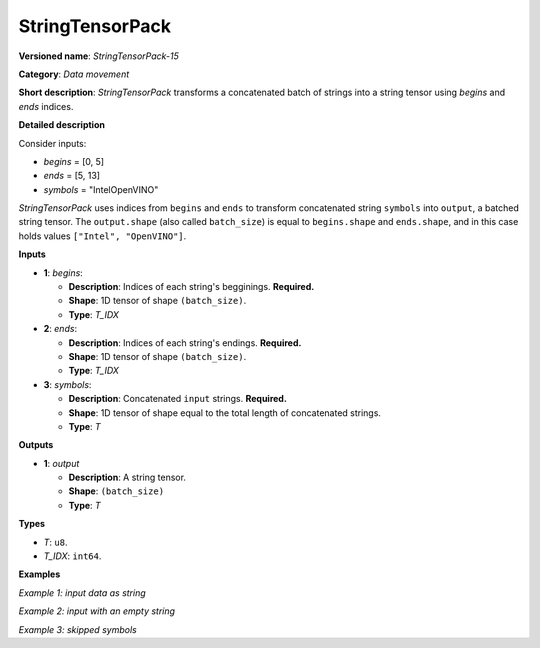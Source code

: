 .. {#openvino_docs_ops_type_StringTensorPack_15}

StringTensorPack
===================


.. meta::
  :description: Learn about StringTensorPack-15 - data movement operation which packs a concatenated batch of strings into a batched string tensor.

**Versioned name**: *StringTensorPack-15*

**Category**: *Data movement*

**Short description**: *StringTensorPack* transforms a concatenated batch of strings into 
a string tensor using *begins* and *ends* indices.

**Detailed description**

Consider inputs:

* *begins* = [0, 5]
* *ends* = [5, 13]
* *symbols* = "IntelOpenVINO"

*StringTensorPack* uses indices from ``begins`` and ``ends`` to transform concatenated string ``symbols`` into ``output``, 
a batched string tensor. The ``output.shape`` (also called ``batch_size``) is equal to ``begins.shape`` and ``ends.shape``, 
and in this case holds values ``["Intel", "OpenVINO"]``.

**Inputs**

* **1**: *begins*:

  * **Description**: Indices of each string's begginings. **Required.**
  * **Shape**: 1D tensor of shape ``(batch_size)``.
  * **Type**: *T_IDX*

* **2**: *ends*:

  * **Description**: Indices of each string's endings. **Required.**
  * **Shape**: 1D tensor of shape ``(batch_size)``.
  * **Type**: *T_IDX*

* **3**: *symbols*:

  * **Description**: Concatenated ``input`` strings. **Required.**
  * **Shape**: 1D tensor of shape equal to the total length of concatenated strings.
  * **Type**: *T*

**Outputs**

* **1**: *output*

  * **Description**: A string tensor.
  * **Shape**: ``(batch_size)``
  * **Type**: *T*

**Types**

* *T*: ``u8``.
* *T_IDX*: ``int64``.

**Examples**

*Example 1: input data as string*

.. code-block:: xml
   :force:

    <layer ... type="StringTensorPack" ... >
        <input>
            <port id="0" precision="I64">
                <dim>2</dim>     <!-- begins = [0, 5] -->
            </port>
            <port id="1" precision="I64">
                <dim>2</dim>     <!-- ends = [5, 13] -->
            </port>
            <port id="2" precision="u8">
                <dim>13</dim>    <!-- symbols = "IntelOpenVINO" -->
            </port>
        </input>
        <output>
            <port id="0" precision="u8">
                <dim>2</dim>     <!-- output = ["Intel", "OpenVINO"] -->
            </port>
        </output>
    </layer>

*Example 2: input with an empty string*

.. code-block:: xml
   :force:

    <layer ... type="StringTensorPack" ... >
        <input>
            <port id="0" precision="I64">
                <dim>2</dim>     <!-- begins = [0, 3, 3, 8, 9] -->
            </port>
            <port id="1" precision="I64">
                <dim>2</dim>     <!-- ends = [3, 3, 8, 9, 13] -->
            </port>
            <port id="2" precision="u8">
                <dim>13</dim>    <!-- symbols = "OMZGenAI 2024"-->
            </port>
        </input>
        <output>
            <port id="0" precision="u8">
                <dim>5</dim>     <!-- output = ["OMZ", "", "GenAI", " ", "2024"] -->
            </port>
        </output>
    </layer>

*Example 3: skipped symbols*

.. code-block:: xml
   :force:

    <layer ... type="StringTensorPack" ... >
        <input>
            <port id="0" precision="I64">
                <dim>2</dim>     <!-- begins = [0, 8] -->
            </port>
            <port id="1" precision="I64">
                <dim>2</dim>     <!-- ends = [1, 9] -->
            </port>
            <port id="2" precision="u8">
                <dim>13</dim>    <!-- symbols = "123456789"-->
            </port>
        </input>
        <output>
            <port id="0" precision="u8">
                <dim>5</dim>     <!-- output = ["1", "9"] -->
            </port>
        </output>
    </layer>
